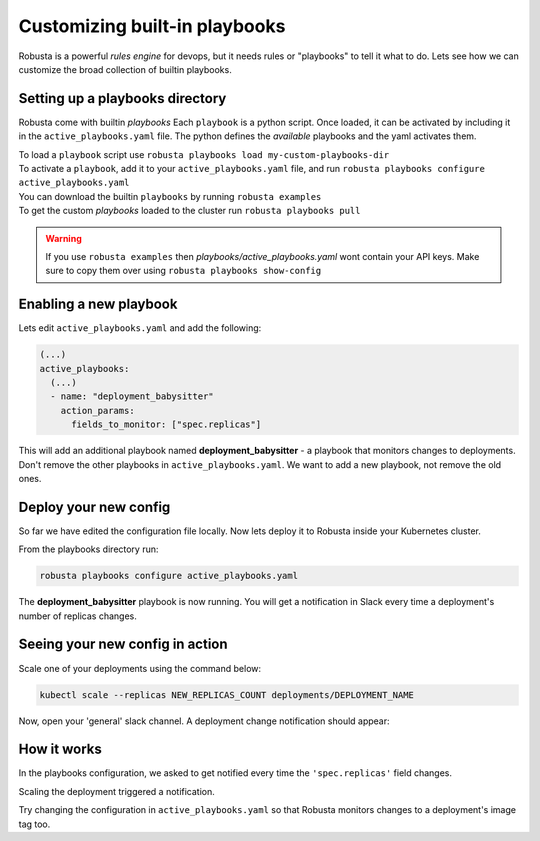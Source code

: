 Customizing built-in playbooks
##############################

Robusta is a powerful `rules engine` for devops, but it needs rules or "playbooks" to tell it what to do.
Lets see how we can customize the broad collection of builtin playbooks.

Setting up a playbooks directory
-------------------------------------------------------------
Robusta come with builtin `playbooks`
Each ``playbook`` is a python script. Once loaded, it can be activated by including it in the ``active_playbooks.yaml`` file.
The python defines the *available* playbooks and the yaml activates them.

| To load a ``playbook`` script use ``robusta playbooks load my-custom-playbooks-dir``
| To activate a ``playbook``, add it to your ``active_playbooks.yaml`` file, and run ``robusta playbooks configure active_playbooks.yaml``

| You can download the builtin ``playbooks`` by running ``robusta examples``
| To get the custom `playbooks` loaded to the cluster run ``robusta playbooks pull``

.. warning::
    If you use ``robusta examples`` then `playbooks/active_playbooks.yaml` wont contain your API keys. Make sure to copy them over using ``robusta playbooks show-config``


Enabling a new playbook
------------------------

Lets edit ``active_playbooks.yaml`` and add the following:

.. code-block:: yaml

   (...)
   active_playbooks:
     (...)
     - name: "deployment_babysitter"
       action_params:
         fields_to_monitor: ["spec.replicas"]


This will add an additional playbook named **deployment_babysitter** - a playbook that monitors changes to deployments.
Don't remove the other playbooks in ``active_playbooks.yaml``. We want to add a new playbook, not remove the old ones.

Deploy your new config
------------------------
So far we have edited the configuration file locally. Now lets deploy it to Robusta inside your Kubernetes cluster.

From the playbooks directory run:

.. code-block:: python

   robusta playbooks configure active_playbooks.yaml

The **deployment_babysitter** playbook is now running. You will get a notification in Slack every time a deployment's number of replicas changes.

Seeing your new config in action
----------------------------------
Scale one of your deployments using the command below:

.. code-block:: python

   kubectl scale --replicas NEW_REPLICAS_COUNT deployments/DEPLOYMENT_NAME

Now, open your 'general' slack channel. A deployment change notification should appear:

.. image:: ../images/replicas_change.png

How it works
----------------------------------
In the playbooks configuration, we asked to get notified every time the ``'spec.replicas'`` field changes.

Scaling the deployment triggered a notification.

Try changing the configuration in ``active_playbooks.yaml`` so that Robusta monitors changes to a deployment's image tag too.
